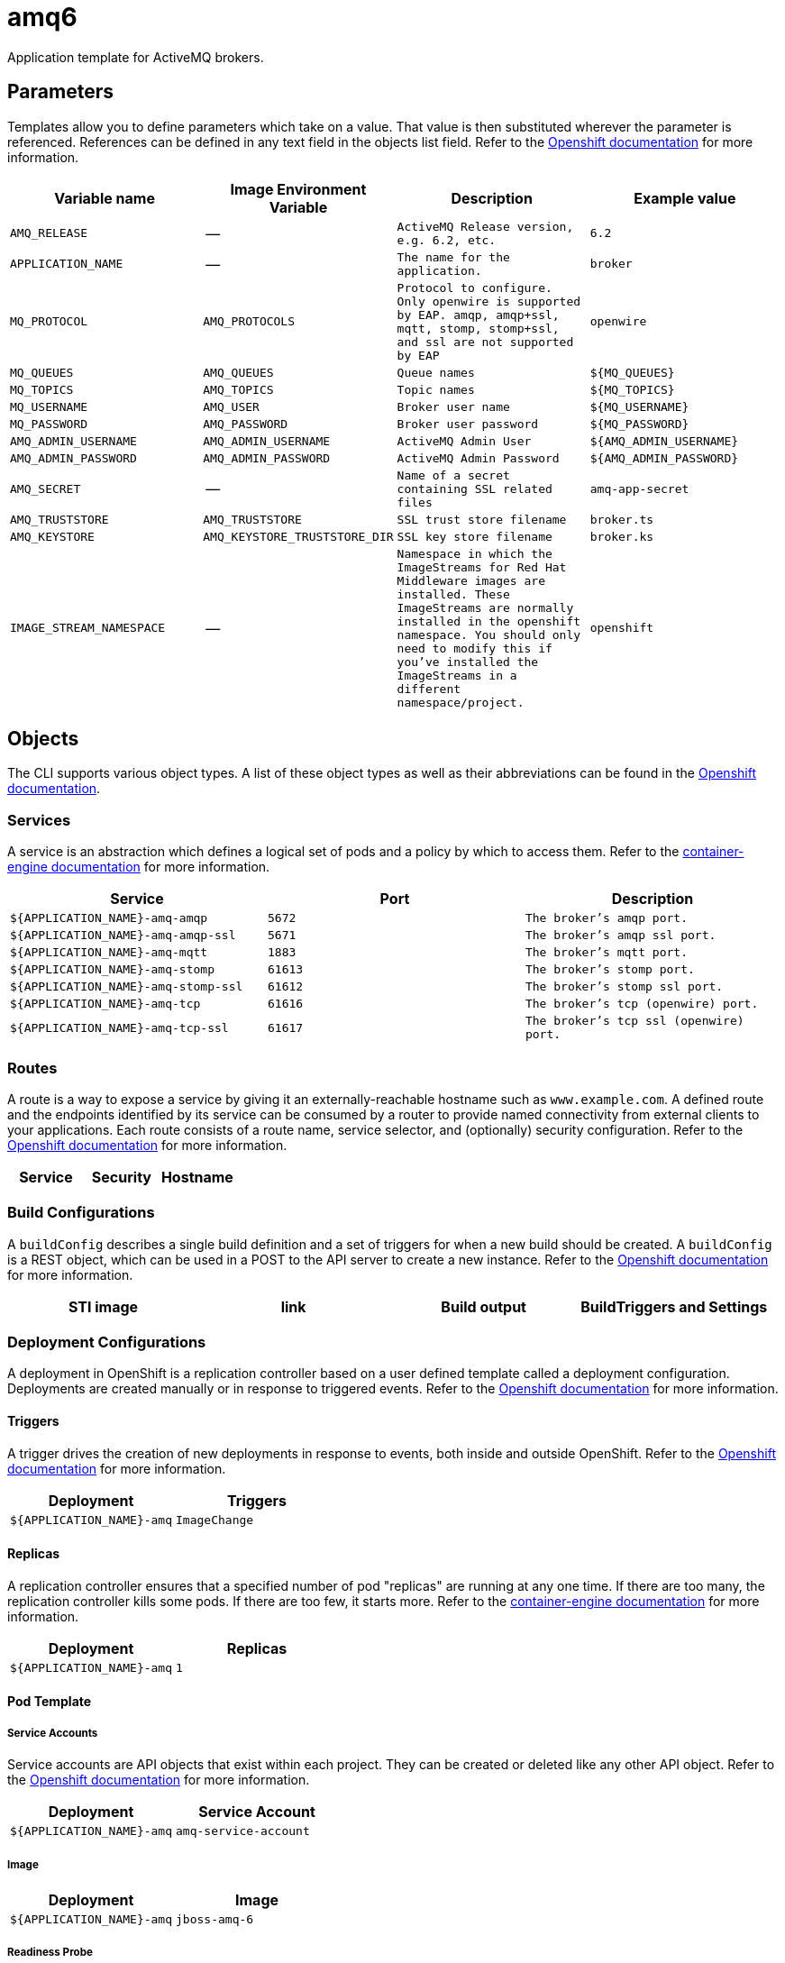 ////
    AUTOGENERATED FILE - this file was generated via docs/gen_template_docs.py.
    Changes to HTML files may be overwritten! Please change the generator or
    the input template (docs/*.in)
////

= amq6

Application template for ActiveMQ brokers.

toc::[levels=2]

== Parameters

Templates allow you to define parameters which take on a value. That value is then substituted wherever the parameter is referenced.
References can be defined in any text field in the objects list field. Refer to the
https://docs.openshift.org/latest/architecture/core_concepts/templates.html#parameters[Openshift documentation] for more information.

|=======================================================================
|Variable name |Image Environment Variable |Description |Example value

| `AMQ_RELEASE`  |  --  |  `ActiveMQ Release version, e.g. 6.2, etc.`  |  `6.2` 
| `APPLICATION_NAME`  |  --  |  `The name for the application.`  |  `broker` 
| `MQ_PROTOCOL`  |  `AMQ_PROTOCOLS`  |  `Protocol to configure.  Only openwire is supported by EAP.  amqp, amqp+ssl, mqtt, stomp, stomp+ssl, and ssl are not supported by EAP`  |  `openwire` 
| `MQ_QUEUES`  |  `AMQ_QUEUES`  |  `Queue names`  |  `${MQ_QUEUES}` 
| `MQ_TOPICS`  |  `AMQ_TOPICS`  |  `Topic names`  |  `${MQ_TOPICS}` 
| `MQ_USERNAME`  |  `AMQ_USER`  |  `Broker user name`  |  `${MQ_USERNAME}` 
| `MQ_PASSWORD`  |  `AMQ_PASSWORD`  |  `Broker user password`  |  `${MQ_PASSWORD}` 
| `AMQ_ADMIN_USERNAME`  |  `AMQ_ADMIN_USERNAME`  |  `ActiveMQ Admin User`  |  `${AMQ_ADMIN_USERNAME}` 
| `AMQ_ADMIN_PASSWORD`  |  `AMQ_ADMIN_PASSWORD`  |  `ActiveMQ Admin Password`  |  `${AMQ_ADMIN_PASSWORD}` 
| `AMQ_SECRET`  |  --  |  `Name of a secret containing SSL related files`  |  `amq-app-secret` 
| `AMQ_TRUSTSTORE`  |  `AMQ_TRUSTSTORE`  |  `SSL trust store filename`  |  `broker.ts` 
| `AMQ_KEYSTORE`  |  `AMQ_KEYSTORE_TRUSTSTORE_DIR`  |  `SSL key store filename`  |  `broker.ks` 
| `IMAGE_STREAM_NAMESPACE`  |  --  |  `Namespace in which the ImageStreams for Red Hat Middleware images are installed. These ImageStreams are normally installed in the openshift namespace. You should only need to modify this if you've installed the ImageStreams in a different namespace/project.`  |  `openshift` 
|=======================================================================

== Objects

The CLI supports various object types. A list of these object types as well as their abbreviations
can be found in the https://docs.openshift.org/latest/cli_reference/basic_cli_operations.html#object-types[Openshift documentation].

=== Services

A service is an abstraction which defines a logical set of pods and a policy by which to access them. Refer to the
https://cloud.google.com/container-engine/docs/services/[container-engine documentation] for more information.

|=============
|Service        |Port  | Description

| `${APPLICATION_NAME}-amq-amqp`  |  `5672`  |  `The broker's amqp port.` 
| `${APPLICATION_NAME}-amq-amqp-ssl`  |  `5671`  |  `The broker's amqp ssl port.` 
| `${APPLICATION_NAME}-amq-mqtt`  |  `1883`  |  `The broker's mqtt port.` 
| `${APPLICATION_NAME}-amq-stomp`  |  `61613`  |  `The broker's stomp port.` 
| `${APPLICATION_NAME}-amq-stomp-ssl`  |  `61612`  |  `The broker's stomp ssl port.` 
| `${APPLICATION_NAME}-amq-tcp`  |  `61616`  |  `The broker's tcp (openwire) port.` 
| `${APPLICATION_NAME}-amq-tcp-ssl`  |  `61617`  |  `The broker's tcp ssl (openwire) port.` 
|=============

=== Routes

A route is a way to expose a service by giving it an externally-reachable hostname such as `www.example.com`. A defined route and the endpoints
identified by its service can be consumed by a router to provide named connectivity from external clients to your applications. Each route consists
of a route name, service selector, and (optionally) security configuration. Refer to the
https://docs.openshift.com/enterprise/3.0/architecture/core_concepts/routes.html[Openshift documentation] for more information.

|=============
| Service    | Security | Hostname

|=============

=== Build Configurations

A `buildConfig` describes a single build definition and a set of triggers for when a new build should be created.
A `buildConfig` is a REST object, which can be used in a POST to the API server to create a new instance. Refer to
the https://docs.openshift.com/enterprise/3.0/dev_guide/builds.html#defining-a-buildconfig[Openshift documentation]
for more information.

|=============
| STI image  | link | Build output | BuildTriggers and Settings

|=============

=== Deployment Configurations

A deployment in OpenShift is a replication controller based on a user defined template called a deployment configuration. Deployments are created manually or in response to triggered events.
Refer to the https://docs.openshift.com/enterprise/3.0/dev_guide/deployments.html#creating-a-deployment-configuration[Openshift documentation] for more information.

==== Triggers

A trigger drives the creation of new deployments in response to events, both inside and outside OpenShift. Refer to the
https://access.redhat.com/beta/documentation/en/openshift-enterprise-30-developer-guide#triggers[Openshift documentation] for more information.

|============
|Deployment | Triggers

| `${APPLICATION_NAME}-amq`  |  `ImageChange` 
|============

==== Replicas

A replication controller ensures that a specified number of pod "replicas" are running at any one time.
If there are too many, the replication controller kills some pods. If there are too few, it starts more.
Refer to the https://cloud.google.com/container-engine/docs/replicationcontrollers/[container-engine documentation]
for more information.

|============
|Deployment | Replicas

| `${APPLICATION_NAME}-amq`  |  `1` 
|============

==== Pod Template

===== Service Accounts

Service accounts are API objects that exist within each project. They can be created or deleted like any other API object. Refer to the
https://docs.openshift.com/enterprise/3.0/dev_guide/service_accounts.html#managing-service-accounts[Openshift documentation] for more
information.

|============
|Deployment | Service Account

| `${APPLICATION_NAME}-amq`  |  `amq-service-account` 
|============

===== Image

|============
|Deployment | Image

| `${APPLICATION_NAME}-amq`  |  `jboss-amq-6` 
|============

===== Readiness Probe


====== ${APPLICATION_NAME}-amq
----
/bin/bash

-c

curl -s -L -u ${AMQ_ADMIN_USERNAME}:${AMQ_ADMIN_PASSWORD} 'http://localhost:8161/hawtio/jolokia/read/org.apache.activemq:type=Broker,brokerName=*,service=Health/CurrentStatus' | grep -q '"CurrentStatus" *: *"Good"'
----


===== Exposed Ports

|=============
|Deployments | Name  | Port  | Protocol

.7+| `${APPLICATION_NAME}-amq`
| `amqp`  |  `5672`  |  `TCP` 
| `amqp-ssl`  |  `5671`  |  `TCP` 
| `mqtt`  |  `1883`  |  `TCP` 
| `stomp`  |  `61613`  |  `TCP` 
| `stomp-ssl`  |  `61612`  |  `TCP` 
| `tcp`  |  `61616`  |  `TCP` 
| `tcp-ssl`  |  `61617`  |  `TCP` 
|=============

===== Image Environment Variables

|=======================================================================
|Deployment |Variable name |Description |Example value

.11+| `${APPLICATION_NAME}-amq`
| `AMQ_USER`  |  `Broker user name`  |  `${MQ_USERNAME}` 
| `AMQ_PASSWORD`  |  `Broker user password`  |  `${MQ_PASSWORD}` 
| `AMQ_PROTOCOLS`  |  `Protocol to configure.  Only openwire is supported by EAP.  amqp, amqp+ssl, mqtt, stomp, stomp+ssl, and ssl are not supported by EAP`  |  `${MQ_PROTOCOL}` 
| `AMQ_QUEUES`  |  `Queue names`  |  `${MQ_QUEUES}` 
| `AMQ_TOPICS`  |  `Topic names`  |  `${MQ_TOPICS}` 
| `AMQ_ADMIN_USERNAME`  |  `ActiveMQ Admin User`  |  `${AMQ_ADMIN_USERNAME}` 
| `AMQ_ADMIN_PASSWORD`  |  `ActiveMQ Admin Password`  |  `${AMQ_ADMIN_PASSWORD}` 
| `AMQ_MESH_SERVICE_NAME`  |  --  |  `${APPLICATION_NAME}-amq-tcp` 
| `AMQ_KEYSTORE_TRUSTSTORE_DIR`  |  `SSL key store filename`  |  `/etc/amq-secret-volume` 
| `AMQ_TRUSTSTORE`  |  `SSL trust store filename`  |  `${AMQ_TRUSTSTORE}` 
| `AMQ_KEYSTORE`  |  `SSL key store filename`  |  `${AMQ_KEYSTORE}` 
|=======================================================================

=====  Volumes

|=============
|Deployment |Name  | mountPath | Purpose | readOnly 

| `${APPLICATION_NAME}-amq`  |  `broker-secret-volume`  |  `/etc/amq-secret-volume`  |  `ssl certs`  |  `True` 
|=============

=== External Dependencies

==== Volume Claims

A `PersistentVolume` object is a storage resource in an OpenShift cluster. Storage is provisioned by an administrator
by creating `PersistentVolume` objects from sources such as GCE Persistent Disks, AWS Elastic Block Stores (EBS), and NFS mounts.
Refer to the https://docs.openshift.com/enterprise/3.0/dev_guide/persistent_volumes.html#overview[Openshift documentation] for
more information.

|=============
|Name | Access Mode

|=============

==== Secrets 

This template requires https://github.com/jboss-openshift/application-templates/blob/master/secrets/amq-app-secrets.json[amq-app-secrets.json] to be installed for the application to run.
